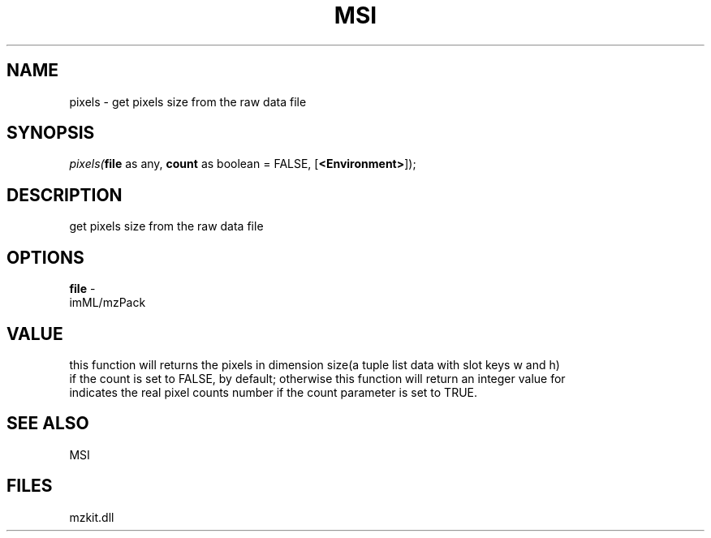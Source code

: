 .\" man page create by R# package system.
.TH MSI 1 2000-Jan "pixels" "pixels"
.SH NAME
pixels \- get pixels size from the raw data file
.SH SYNOPSIS
\fIpixels(\fBfile\fR as any, 
\fBcount\fR as boolean = FALSE, 
[\fB<Environment>\fR]);\fR
.SH DESCRIPTION
.PP
get pixels size from the raw data file
.PP
.SH OPTIONS
.PP
\fBfile\fB \fR\- 
 imML/mzPack
. 
.PP
.SH VALUE
.PP
this function will returns the pixels in dimension size(a tuple list data with slot keys w and h) 
 if the count is set to FALSE, by default; otherwise this function will return an integer value for
 indicates the real pixel counts number if the count parameter is set to TRUE.
.PP
.SH SEE ALSO
MSI
.SH FILES
.PP
mzkit.dll
.PP
